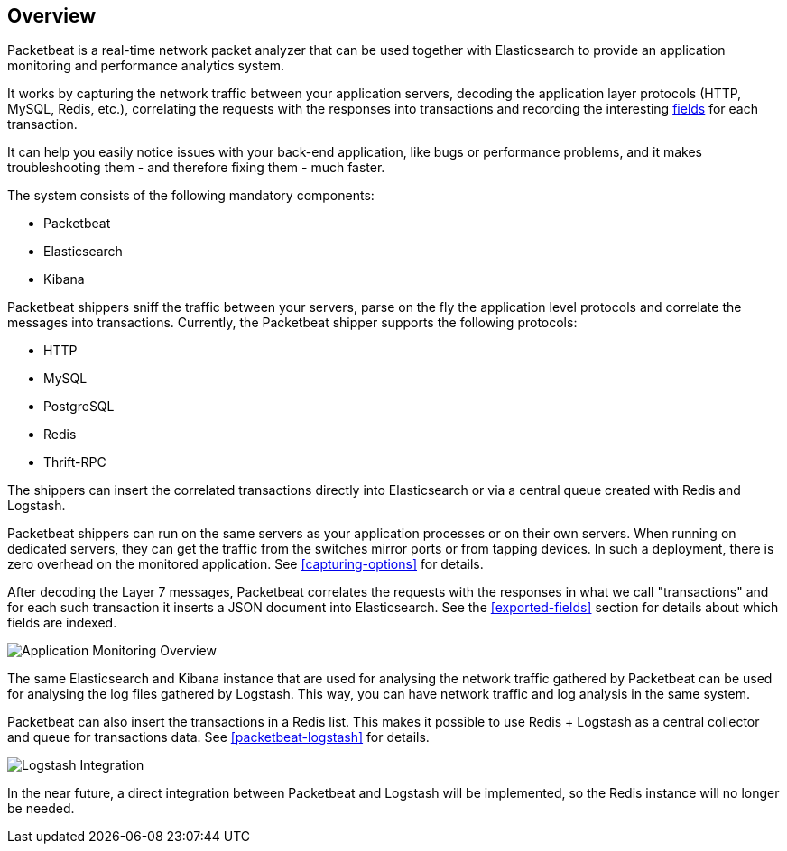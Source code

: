 == Overview

Packetbeat is a real-time network packet analyzer that can be used together
with Elasticsearch to provide an application monitoring and performance
analytics system.

It works by capturing the network traffic between your application servers,
decoding the application layer protocols (HTTP, MySQL, Redis, etc.),
correlating the requests with the responses into transactions and recording the
interesting <<exported-fields,fields>> for each transaction.

It can help you easily notice issues with your back-end application, like bugs
or performance problems, and it makes troubleshooting them - and therefore
fixing them - much faster.

The system consists of the following mandatory components:

 * Packetbeat
 * Elasticsearch
 * Kibana


Packetbeat shippers sniff the traffic between your servers, parse on the fly the
application level protocols and correlate the messages into transactions.
Currently, the Packetbeat shipper supports the following protocols:

 * HTTP
 * MySQL
 * PostgreSQL
 * Redis
 * Thrift-RPC

The shippers can insert the correlated transactions directly into Elasticsearch
or via a central queue created with Redis and Logstash.

Packetbeat shippers can run on the same servers as your application processes or
on their own servers. When running on dedicated servers, they can get the
traffic from the switches mirror ports or from tapping devices. In such a
deployment, there is zero overhead on the monitored application. See
<<capturing-options>> for details.

After decoding the Layer 7 messages, Packetbeat correlates the requests with
the responses in what we call "transactions" and for each such transaction it
inserts a JSON document into Elasticsearch. See the <<exported-fields>> section
for details about which fields are indexed.

image:./images/app-monitoring-overview.png[Application Monitoring Overview]

The same Elasticsearch and Kibana instance that are used for analysing the
network traffic gathered by Packetbeat can be used for analysing the log files
gathered by Logstash. This way, you can have network traffic and log analysis
in the same system.

Packetbeat can also insert the transactions in a Redis list. This makes it
possible to use Redis + Logstash as a central collector and queue for
transactions data. See <<packetbeat-logstash>> for details.

image:./images/packetbeat-redis-overview.png[Logstash Integration]

In the near future, a direct integration between Packetbeat and Logstash will
be implemented, so the Redis instance will no longer be needed.
